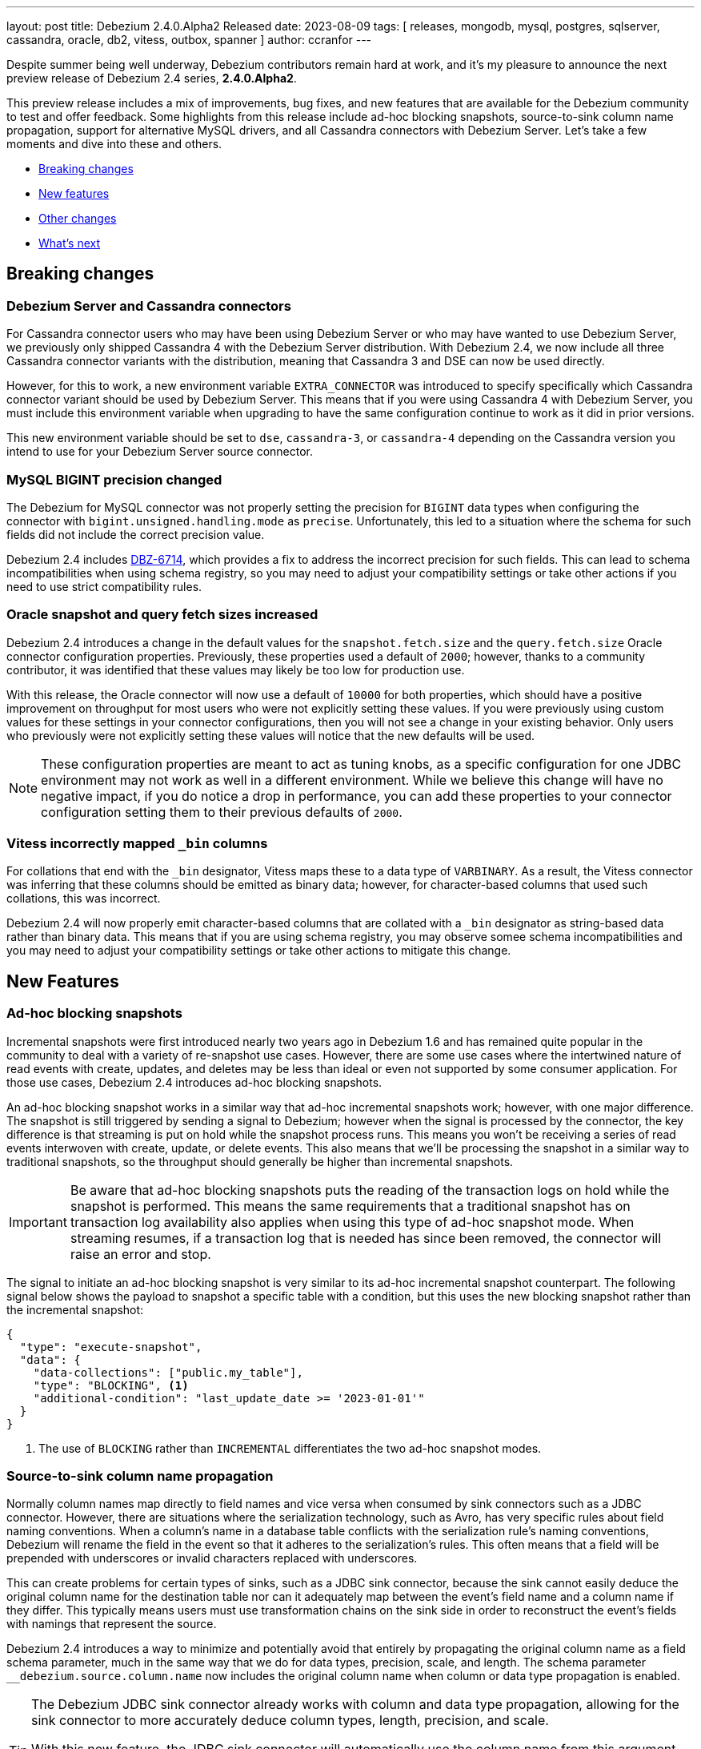 ---
layout: post
title:  Debezium 2.4.0.Alpha2 Released
date:   2023-08-09
tags: [ releases, mongodb, mysql, postgres, sqlserver, cassandra, oracle, db2, vitess, outbox, spanner ]
author: ccranfor
---

Despite summer being well underway, Debezium contributors remain hard at work, and it's my pleasure to announce the next preview release of Debezium 2.4 series, *2.4.0.Alpha2*.

This preview release includes a mix of improvements, bug fixes, and new features that are available for the Debezium community to test and offer feedback.
Some highlights from this release include ad-hoc blocking snapshots, source-to-sink column name propagation, support for alternative MySQL drivers, and all Cassandra connectors with Debezium Server.
Let's take a few moments and dive into these and others.

+++<!- more -->+++

* xref:breaking-changes[Breaking changes]
* xref:new-features[New features]
* xref:other-changes[Other changes]
* xref:whats-next[What's next]

[id="breaking-changes"]
== Breaking changes

=== Debezium Server and Cassandra connectors

For Cassandra connector users who may have been using Debezium Server or who may have wanted to use Debezium Server, we previously only shipped Cassandra 4 with the Debezium Server distribution.
With Debezium 2.4, we now include all three Cassandra connector variants with the distribution, meaning that Cassandra 3 and DSE can now be used directly.

However, for this to work, a new environment variable `EXTRA_CONNECTOR` was introduced to specify specifically which Cassandra connector variant should be used by Debezium Server.
This means that if you were using Cassandra 4 with Debezium Server, you must include this environment variable when upgrading to have the same configuration continue to work as it did in prior versions.

This new environment variable should be set to `dse`, `cassandra-3`, or `cassandra-4` depending on the Cassandra version you intend to use for your Debezium Server source connector.

=== MySQL BIGINT precision changed

The Debezium for MySQL connector was not properly setting the precision for `BIGINT` data types when configuring the connector with `bigint.unsigned.handling.mode` as `precise`.
Unfortunately, this led to a situation where the schema for such fields did not include the correct precision value.

Debezium 2.4 includes https://issues.redhat.com/browse/DBZ-6714[DBZ-6714], which provides a fix to address the incorrect precision for such fields.
This can lead to schema incompatibilities when using schema registry, so you may need to adjust your compatibility settings or take other actions if you need to use strict compatibility rules.

=== Oracle snapshot and query fetch sizes increased

Debezium 2.4 introduces a change in the default values for the `snapshot.fetch.size` and the `query.fetch.size` Oracle connector configuration properties.
Previously, these properties used a default of `2000`; however, thanks to a community contributor, it was identified that these values may likely be too low for production use.

With this release, the Oracle connector will now use a default of `10000` for both properties, which should have a positive improvement on throughput for most users who were not explicitly setting these values.
If you were previously using custom values for these settings in your connector configurations, then you will not see a change in your existing behavior.
Only users who previously were not explicitly setting these values will notice that the new defaults will be used.

[NOTE]
====
These configuration properties are meant to act as tuning knobs, as a specific configuration for one JDBC environment may not work as well in a different environment.
While we believe this change will have no negative impact, if you do notice a drop in performance, you can add these properties to your connector configuration setting them to their previous defaults of `2000`.
====

=== Vitess incorrectly mapped `_bin` columns

For collations that end with the `_bin` designator, Vitess maps these to a data type of `VARBINARY`.
As a result, the Vitess connector was inferring that these columns should be emitted as binary data; however, for character-based columns that used such collations, this was incorrect.

Debezium 2.4 will now properly emit character-based columns that are collated with a `_bin` designator as string-based data rather than binary data.
This means that if you are using schema registry, you may observe somee schema incompatibilities and you may need to adjust your compatibility settings or take other actions to mitigate this change.

[id="new-features"]
== New Features

=== Ad-hoc blocking snapshots

Incremental snapshots were first introduced nearly two years ago in Debezium 1.6 and has remained quite popular in the community to deal with a variety of re-snapshot use cases.
However, there are some use cases where the intertwined nature of read events with create, updates, and deletes may be less than ideal or even not supported by some consumer application.
For those use cases, Debezium 2.4 introduces ad-hoc blocking snapshots.

An ad-hoc blocking snapshot works in a similar way that ad-hoc incremental snapshots work; however, with one major difference.
The snapshot is still triggered by sending a signal to Debezium; however when the signal is processed by the connector, the key difference is that streaming is put on hold while the snapshot process runs.
This means you won't be receiving a series of read events interwoven with create, update, or delete events.
This also means that we'll be processing the snapshot in a similar way to traditional snapshots, so the throughput should generally be higher than incremental snapshots.

[IMPORTANT]
====
Be aware that ad-hoc blocking snapshots puts the reading of the transaction logs on hold while the snapshot is performed.
This means the same requirements that a traditional snapshot has on transaction log availability also applies when using this type of ad-hoc snapshot mode.
When streaming resumes, if a transaction log that is needed has since been removed, the connector will raise an error and stop.
====

The signal to initiate an ad-hoc blocking snapshot is very similar to its ad-hoc incremental snapshot counterpart.
The following signal below shows the payload to snapshot a specific table with a condition, but this uses the new blocking snapshot rather than the incremental snapshot:

[source,json]
----
{
  "type": "execute-snapshot",
  "data": {
    "data-collections": ["public.my_table"],
    "type": "BLOCKING", <.>
    "additional-condition": "last_update_date >= '2023-01-01'"
  }
}
----
<.> The use of `BLOCKING` rather than `INCREMENTAL` differentiates the two ad-hoc snapshot modes.

=== Source-to-sink column name propagation

Normally column names map directly to field names and vice versa when consumed by sink connectors such as a JDBC connector.
However, there are situations where the serialization technology, such as Avro, has very specific rules about field naming conventions.
When a column's name in a database table conflicts with the serialization rule's naming conventions, Debezium will rename the field in the event so that it adheres to the serialization's rules.
This often means that a field will be prepended with underscores or invalid characters replaced with underscores.

This can create problems for certain types of sinks, such as a JDBC sink connector, because the sink cannot easily deduce the original column name for the destination table nor can it adequately map between the event's field name and a column name if they differ.
This typically means users must use transformation chains on the sink side in order to reconstruct the event's fields with namings that represent the source.

Debezium 2.4 introduces a way to minimize and potentially avoid that entirely by propagating the original column name as a field schema parameter, much in the same way that we do for data types, precision, scale, and length.
The schema parameter `__debezium.source.column.name` now includes the original column name when column or data type propagation is enabled.

[TIP]
====
The Debezium JDBC sink connector already works with column and data type propagation, allowing for the sink connector to more accurately deduce column types, length, precision, and scale.

With this new feature, the JDBC sink connector will automatically use the column name from this argument when it is provided to guarantee that the destination table will be created with the same column names as the source, even when using Avro or similar.
This means no transformations are needed when using the Debezium JDBC sink connector.
====

=== Alternative MySQL JDBC drivers

In order to use IAM authentication on AWS, a special MySQL driver is required to provide that type of functionality.
With Debezium 2.4, you can now provide a reference to this specific driver and the connector will use that driver instead of the default driver shipped with the connector.

As an example, to connect using IAM authentication on AWS, the following configuration is needed:

[source,text]
----
database.jdbc.driver=software.aws.rds.jdbc.mysql.Driver
database.jdbc.protocol=jdbc:mysql:aws
----

The `database.jdbc.driver` specifies the driver that should be loaded by the connector and used to communicate with the MySQL database.
The `database.jdbc.protocol` is a supplemental configuration property that may not be required in all contexts.
It defaults to `jdbc:mysql` but since AWS requires `jdbc:mysql:aws`, this allows you to specify this derivative within the configuration.

We've love to hear feedback and whether something like this might be useful for other scenarios.

[id="other-changes"]
== Other fixes

In addition, there were quite a number of stability and bug fixes that made it into this release.
These include the following:

* Switch tracing to OpenTelemetry https://issues.redhat.com/browse/DBZ-2862[DBZ-2862]
* Connector drop down causes a scroll bar https://issues.redhat.com/browse/DBZ-5421[DBZ-5421]
* Provide outline for drawer component showing connector details https://issues.redhat.com/browse/DBZ-5831[DBZ-5831]
* Modify scroll for the running connector component https://issues.redhat.com/browse/DBZ-5832[DBZ-5832]
* Connector restart regression https://issues.redhat.com/browse/DBZ-6213[DBZ-6213]
* Highlight information about how to configure the schema history topic to store data only for intended tables https://issues.redhat.com/browse/DBZ-6219[DBZ-6219]
* Document Optimal MongoDB Oplog Config for Resiliency  https://issues.redhat.com/browse/DBZ-6455[DBZ-6455]
* JDBC Schema History: When the table name is passed as dbName.tableName, the connector does not start https://issues.redhat.com/browse/DBZ-6484[DBZ-6484]
* Update the Edit connector UI to incorporate the feedback received from team in demo https://issues.redhat.com/browse/DBZ-6514[DBZ-6514]
* Support blocking ad-hoc snapshots https://issues.redhat.com/browse/DBZ-6566[DBZ-6566]
* Add new parameters to RabbitMQ consumer https://issues.redhat.com/browse/DBZ-6581[DBZ-6581]
* Document read preference changes in 2.4 https://issues.redhat.com/browse/DBZ-6591[DBZ-6591]
* Oracle DDL parser does not properly detect end of statement when comments obfuscate the semicolon https://issues.redhat.com/browse/DBZ-6599[DBZ-6599]
* Received an unexpected message type that does not have an 'after' Debezium block https://issues.redhat.com/browse/DBZ-6637[DBZ-6637]
* When Debezium Mongodb connector encounter authentication or under privilege errors, the connection between debezium and mongodb keeps going up. https://issues.redhat.com/browse/DBZ-6643[DBZ-6643]
* Log appropriate error when JDBC connector receive SchemaChange record  https://issues.redhat.com/browse/DBZ-6655[DBZ-6655]
* Send tombstone events when partition queries are finished https://issues.redhat.com/browse/DBZ-6658[DBZ-6658]
* Snapshot will not capture data when signal.data.collection is present without table.include.list https://issues.redhat.com/browse/DBZ-6669[DBZ-6669]
* Retriable operations are retried infinitely since error handlers are not reused https://issues.redhat.com/browse/DBZ-6670[DBZ-6670]
* Oracle DDL parser does not support column visibility on ALTER TABLE https://issues.redhat.com/browse/DBZ-6677[DBZ-6677]
* Propagate source column name and allow sink to use it https://issues.redhat.com/browse/DBZ-6684[DBZ-6684]
* Partition duplication after rebalances with single leader task https://issues.redhat.com/browse/DBZ-6685[DBZ-6685]
* JDBC Sink Connector Fails on Loading Flat Data Containing Struct Type Fields from Kafka https://issues.redhat.com/browse/DBZ-6686[DBZ-6686]
* SQLSyntaxErrorException using Debezium JDBC Sink connector https://issues.redhat.com/browse/DBZ-6687[DBZ-6687]
* Should use topic.prefix rather than connector.server.name in MBean namings https://issues.redhat.com/browse/DBZ-6690[DBZ-6690]
* CDC - Debezium x RabbitMQ - Debezium Server crashes when an UPDATE/DELETE on source database (PostgreSQL) https://issues.redhat.com/browse/DBZ-6691[DBZ-6691]
* Missing operationTime field on ping command when executed against Atlas  https://issues.redhat.com/browse/DBZ-6700[DBZ-6700]
* MongoDB SRV protocol not working in Debezium Server https://issues.redhat.com/browse/DBZ-6701[DBZ-6701]
* Disable jdk-outreach-workflow.yml in forked personal repo https://issues.redhat.com/browse/DBZ-6702[DBZ-6702]
* Custom properties step not working correctly in validation of the properties added by user https://issues.redhat.com/browse/DBZ-6711[DBZ-6711]
* Add tzdata-java to UI installation Dockerfile https://issues.redhat.com/browse/DBZ-6713[DBZ-6713]
* Refactor EmbeddedEngine::run method https://issues.redhat.com/browse/DBZ-6715[DBZ-6715]
* Oracle fails to process a DROP USER https://issues.redhat.com/browse/DBZ-6716[DBZ-6716]
* Support alternative JDBC drivers in MySQL connector https://issues.redhat.com/browse/DBZ-6727[DBZ-6727]
* Oracle LogMiner mining distance calculation should be skipped when upper bounds is not within distance https://issues.redhat.com/browse/DBZ-6733[DBZ-6733]
* Add STOPPED and RESTARTING connector states to testing library https://issues.redhat.com/browse/DBZ-6734[DBZ-6734]
* MariaDB: Unparseable DDL statement (ALTER TABLE IF EXISTS) https://issues.redhat.com/browse/DBZ-6736[DBZ-6736]
* Update Quarkus to 3.2.3.Final https://issues.redhat.com/browse/DBZ-6740[DBZ-6740]
* Decouple Debezium Server and Extension Quarkus versions https://issues.redhat.com/browse/DBZ-6744[DBZ-6744]
* SingleProcessor remove redundant filter logic https://issues.redhat.com/browse/DBZ-6745[DBZ-6745]
* MySQL dialect does not properly recognize non-default value longblob types due to typo https://issues.redhat.com/browse/DBZ-6753[DBZ-6753]
* Add a new parameter for selecting the db index when using Redis Storage https://issues.redhat.com/browse/DBZ-6759[DBZ-6759]
* Postgres tests for toasted byte array and toasted date array fail with decoderbufs plugin https://issues.redhat.com/browse/DBZ-6767[DBZ-6767]
* Table schemas should be updated for each shard individually https://issues.redhat.com/browse/DBZ-6775[DBZ-6775]
* Notifications and signals leaks between MBean instances when using JMX channels https://issues.redhat.com/browse/DBZ-6777[DBZ-6777]
* Oracle XML column types are not properly resolved when adding XMLTYPE column during streaming https://issues.redhat.com/browse/DBZ-6782[DBZ-6782]
* Bump the MySQL binlog client version to 0.28.1 which includes significant GTID event performance improvements https://issues.redhat.com/browse/DBZ-6783[DBZ-6783]
* Add new Redis Sink connector parameter description to the documentation https://issues.redhat.com/browse/DBZ-6784[DBZ-6784]
* Upgrade Kafka to 3.5.1 https://issues.redhat.com/browse/DBZ-6785[DBZ-6785]

Altogether, https://issues.redhat.com/issues/?jql=project%20%3D%20DBZ%20AND%20fixVersion%20%3D%202.4.0.Alpha2%20ORDER%20BY%20component%20ASC[62 issues] were fixed for this release.
A big thank you to all the contributors from the community who worked on this release:
https://github.com/roldanbob[Bob Roldan],
https://github.com/TyrantLucifer[Chao Tian],
https://github.com/Naros[Chris Cranford],
https://github.com/C0urante[Chris Egerton],
https://github.com/vidourem[David Remy],
https://github.com/faihofu[Fai Ho Fu],
https://github.com/gurpiarbassi[Gurps Bassi],
https://github.com/harveyyue[Harvey Yue],
https://github.com/indraraj[Indra Shukla],
https://github.com/jcechace[Jakub Cechacek],
https://github.com/jpechane[Jiri Pechanec],
https://github.com/joschi[Jochen Schalanda],
https://github.com/mfvitale[Mario Fiore Vitale],
https://github.com/mfortunat[Massimo Fortunat],
https://github.com/nancyxu123[Nancy Xu],
https://github.com/benesch[Nikhil Benesch],
https://github.com/paul-cheung[Paul Cheung],
https://github.com/roldanbob[Robert Roldan],
https://github.com/ironakj[Ronak Jain],
https://github.com/ryanvanhuuksloot[Ryan van Huuksloot],
https://github.com/eizners[Sergey Eizner],
https://github.com/twthorn[Thomas Thornton],
https://github.com/vjuranek[Vojtech Juranek],
https://github.com/j2gg0s[Yanjie Wang],
https://github.com/Ychopada[Yashashree Chopada],
https://github.com/vidourem[david remy], and
https://github.com/ibnubay[ibnubay]!

[id="whats-next"]
== What's next?

The Debezium 2.4 series is already packed with lots of new features, and we're only scratching the surface.
We have more in-store, including the new Oracle OpenLogReplicator adapter coming with Debezium 2.4 Alpha3 next week.
After that, we'll begin to wind down the development and shift our focus in the beta and release candidate cycle, targeting the end of September for a Debezium 2.4 final release.

Don't forget about the Debezium Community Event, which I shared with you on the https://groups.google.com/g/debezium[mailing list].
If you have any ideas or suggestions, I'd love your feedback.
We will be making an announcement in the next two weeks about the date/time and agenda.

Additionally, if you're going to Current 2023 this year in San Jose, I'd love to meet up and discuss your experiences with Debezium.
I'll be there doing a talk on event-driven design with Debezium and Apicurio with my good friends Hans-Peter Grahsl and Carles Arnal.
If you're interested in more details, feel free to drop me a line in chat, on the mailing list or directly via email.

As always, if you have any ideas or suggestions, you can also get in touch with us on the https://groups.google.com/g/debezium[mailing list] or our https://debezium.zulipchat.com/login/#narrow/stream/302529-users[chat].
Until next time, don't be a stranger and stay cool out there!

